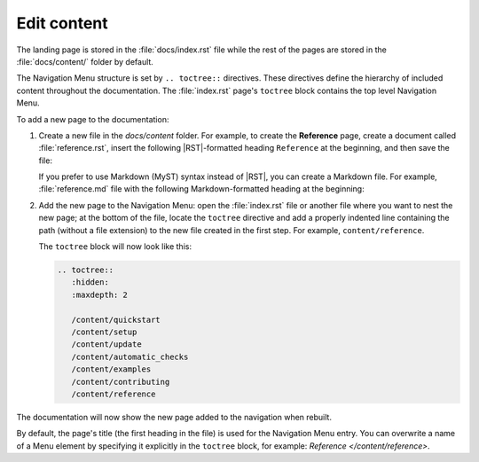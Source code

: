 .. _edit:

Edit content
============

The landing page is stored in the :file:`docs/index.rst` file 
while the rest of the pages are stored in the :file:`docs/content/` folder by default.

The Navigation Menu structure is set by ``.. toctree::`` directives. These directives define the hierarchy of included content throughout the documentation.
The :file:`index.rst` page's ``toctree`` block contains the top level Navigation Menu.

To add a new page to the documentation:    

1. Create a new file in the `docs/content` folder. For example, to create the **Reference** page, create a document called :file:`reference.rst`, insert the following |RST|-formatted heading ``Reference`` at the beginning, and then save the file:

   .. code-block:: rest
      :caption: reStructuredText title example

         Reference
         =========

   If you prefer to use Markdown (MyST) syntax instead of |RST|, you can create a Markdown file. For example, :file:`reference.md` file with the following Markdown-formatted heading at the beginning:

   .. code-block:: markdown
      :caption: Markdown title example
         
         # Reference

2. Add the new page to the Navigation Menu: open the :file:`index.rst` file or another file where you want to nest the new page; at the bottom of the file, locate the ``toctree`` directive and add a properly indented line containing the path (without a file extension) to the new file created in the first step. For example, ``content/reference``.

   The ``toctree`` block will now look like this:

   .. code-block:: rest
         
         .. toctree::
            :hidden:
            :maxdepth: 2

            /content/quickstart
            /content/setup
            /content/update
            /content/automatic_checks
            /content/examples
            /content/contributing
            /content/reference

The documentation will now show the new page added to the navigation when rebuilt.

By default, the page's title (the first heading in the file) is used for the Navigation Menu entry. You can overwrite a name of a Menu element by specifying it explicitly in the ``toctree`` block, for example: `Reference </content/reference>`.
